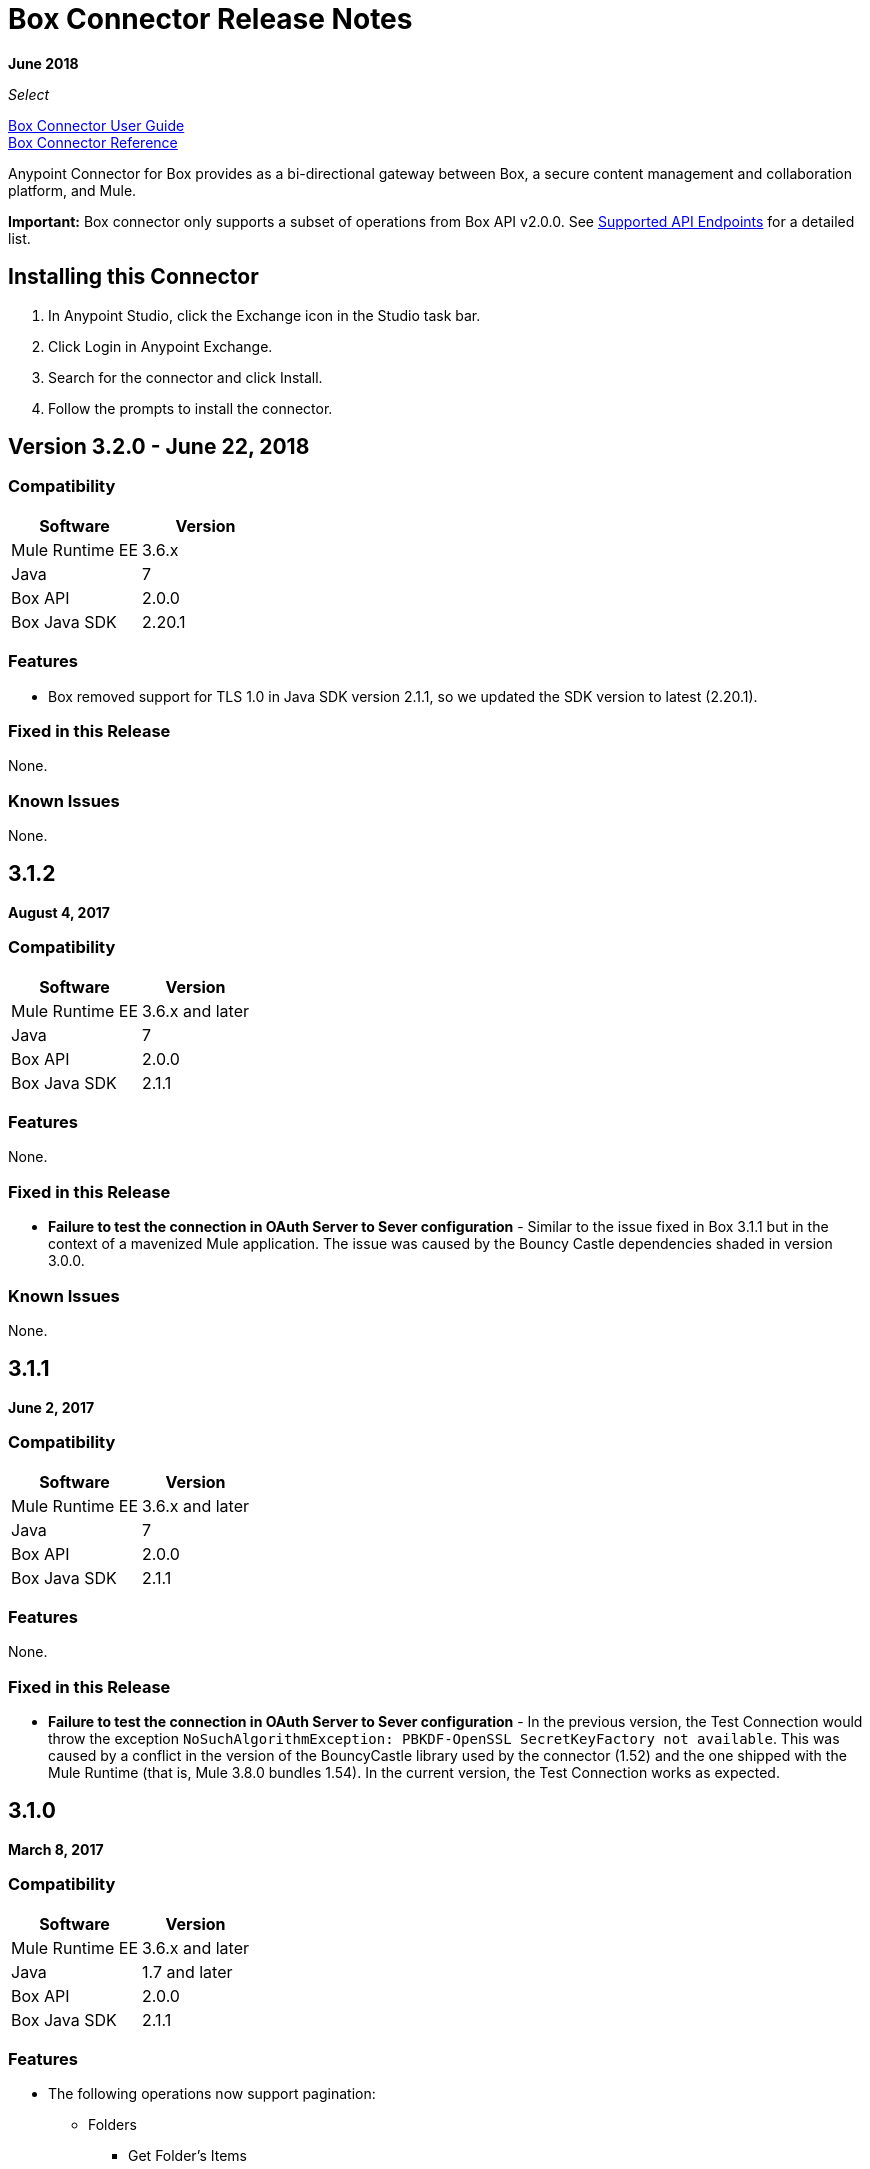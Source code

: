 = Box Connector Release Notes
:keywords: release notes, connector, box

*June 2018*

_Select_

link:/mule-user-guide/v/3.9/box-connector[Box Connector User Guide] +
https://mulesoft.github.io/mule-box-connector[Box Connector Reference]

Anypoint Connector for Box provides as a bi-directional gateway between Box, a secure content management and collaboration platform, and Mule.

*Important:* Box connector only supports a subset of operations from Box API v2.0.0. See link:/mule-user-guide/v/3.9/box-connector#supported-api-endpoints[Supported API Endpoints] for a detailed list.

== Installing this Connector

. In Anypoint Studio, click the Exchange icon in the Studio task bar.
. Click Login in Anypoint Exchange.
. Search for the connector and click Install.
. Follow the prompts to install the connector.


== Version 3.2.0 - June 22, 2018

=== Compatibility

[width="100%", cols=",", options="header"]
|===
|Software |Version
|Mule Runtime EE |3.6.x
|Java|7
|Box API | 2.0.0
|Box Java SDK |2.20.1
|===

=== Features

* Box removed support for TLS 1.0 in Java SDK version 2.1.1, so we updated the SDK version to latest (2.20.1).

=== Fixed in this Release

None.

=== Known Issues

None.

== 3.1.2

*August 4, 2017*

=== Compatibility

[%header%autowidth.spread]
|===
|Software |Version
|Mule Runtime EE |3.6.x and later
|Java|7
|Box API | 2.0.0
|Box Java SDK |2.1.1
|===

=== Features

None.

=== Fixed in this Release

* *Failure to test the connection in OAuth Server to Sever configuration* - Similar to the issue fixed in Box 3.1.1 but in the context of a mavenized Mule application. The issue was caused by the Bouncy Castle dependencies shaded in version 3.0.0.

=== Known Issues

None.

== 3.1.1

*June 2, 2017*

=== Compatibility

[%header%autowidth.spread]
|===
|Software |Version
|Mule Runtime EE |3.6.x and later
|Java|7
|Box API | 2.0.0
|Box Java SDK |2.1.1
|===


=== Features

None.

=== Fixed in this Release

* *Failure to test the connection in OAuth Server to Sever configuration* - In the previous version, the Test Connection would throw the exception `NoSuchAlgorithmException: PBKDF-OpenSSL SecretKeyFactory not available`. This was caused by a conflict in the version of the BouncyCastle library used by the connector (1.52) and the one shipped with the Mule Runtime (that is, Mule 3.8.0 bundles 1.54). In the current version, the Test Connection works as expected.

== 3.1.0

*March 8, 2017*

=== Compatibility

[%header%autowidth.spread]
|===
|Software |Version
|Mule Runtime EE |3.6.x and later
|Java|1.7 and later
|Box API | 2.0.0
|Box Java SDK |2.1.1
|===

=== Features

* The following operations now support pagination:
** Folders
*** Get Folder's Items
*** Get Trashed Items
*** Get Folder Collaborations
** Groups
*** Get Groups for an Enterprise
*** Get Memberships for Group
*** Get User's Memberships.
** Users
*** Get Enterprise Users
* Improvement of exception messages: in addition to the HTTP status code, error messages also return the complete description of the failure cause.
* Fields are now validated before sending the request: previously only a HTTP 400 response was returned.
* New operation `Search with Parameters`: unlike the search provided by the Box SDK, which still remains as an operation but deprecated, it provides all the parameters supported by the API, except for `mdfilters` and `filters`.

=== Fixed in This Release

* Shaded a bouncycastle dependency: This was done to fix an issue produced on Mule EE 3.8.0.


== 3.0.0

*August 11, 2016*

_Select_

=== Compatibility

[%header%autowidth.spread]
|===
|Software |Version
|Mule Runtime EE |3.6.x and later
|Anypoint Studio|5.4 and later
|Java|1.7 and later
|Box API | 2.0.0
|Box Java SDK |2.1.1
|===

=== Features

* First SDK-based version of the connector.
* Supports the following APIs:
    * Users
    * Groups
    * Folders
    * Files
    * Comments
    * Collaborations
    * Searches
    * Tasks

[NOTE]
====
APIs listed below are **NOT** supported:

    * Metadata
    * Collections
    * Events
    * Devices
    * Retention Policies

Refer to link:/mule-user-guide/v/3.8/box-connector#unsupported-api-endpoints[Un-supported API Endpoints] for more information.
====

== 2.5.2

*April 23, 2015*

_Community_

MuleSoft released this connector under the link:/mule-user-guide/v/3.8/anypoint-connectors#connector-categories[_Community_] support policy.

=== Compatibility

[%header%autowidth.spread]
|===
|Software |Version
|Mule Runtime EE |3.5.x and later
|Anypoint Studio|5.2.x and later
|Java|1.6 and later
|Box API | 2.0.0
|===

=== Features

None.

=== Fixed in this release

* Retrieval of Remote User ID to enable integration with link:http://dataloader.io/import-box[Dataloader].

=== Known Issues

None.

== 2.4.1

*September 25, 2013*

_Community_

=== Compatibility

[%header%autowidth.spread]
|===
|Software |Version
|Mule Runtime EE |3.3.x and later
|Anypoint Studio|5.0.x and later
|Java|1.6 and later
|Box API | 2.0.0
|===

=== Features

* New operation **Empty Folder by Id**: recursively deletes all the items inside a folder without actually deleting the folder.

=== Fixed in this release

None.

=== Known Issues

None.

== See Also

* Read more about link:/mule-user-guide/v/3.9/box-connector[Box Connector].
* https://forums.mulesoft.com[MuleSoft Forum].
* https://support.mulesoft.com[Contact MuleSoft Support].


